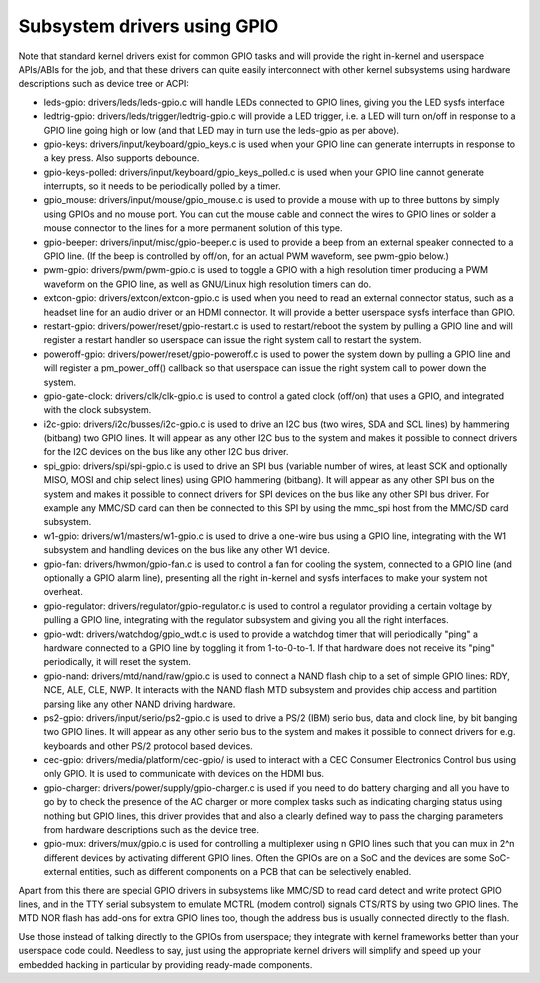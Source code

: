 ============================
Subsystem drivers using GPIO
============================

Note that standard kernel drivers exist for common GPIO tasks and will provide
the right in-kernel and userspace APIs/ABIs for the job, and that these
drivers can quite easily interconnect with other kernel subsystems using
hardware descriptions such as device tree or ACPI:

- leds-gpio: drivers/leds/leds-gpio.c will handle LEDs connected to  GPIO
  lines, giving you the LED sysfs interface

- ledtrig-gpio: drivers/leds/trigger/ledtrig-gpio.c will provide a LED trigger,
  i.e. a LED will turn on/off in response to a GPIO line going high or low
  (and that LED may in turn use the leds-gpio as per above).

- gpio-keys: drivers/input/keyboard/gpio_keys.c is used when your GPIO line
  can generate interrupts in response to a key press. Also supports debounce.

- gpio-keys-polled: drivers/input/keyboard/gpio_keys_polled.c is used when your
  GPIO line cannot generate interrupts, so it needs to be periodically polled
  by a timer.

- gpio_mouse: drivers/input/mouse/gpio_mouse.c is used to provide a mouse with
  up to three buttons by simply using GPIOs and no mouse port. You can cut the
  mouse cable and connect the wires to GPIO lines or solder a mouse connector
  to the lines for a more permanent solution of this type.

- gpio-beeper: drivers/input/misc/gpio-beeper.c is used to provide a beep from
  an external speaker connected to a GPIO line. (If the beep is controlled by
  off/on, for an actual PWM waveform, see pwm-gpio below.)

- pwm-gpio: drivers/pwm/pwm-gpio.c is used to toggle a GPIO with a high
  resolution timer producing a PWM waveform on the GPIO line, as well as
  GNU/Linux high resolution timers can do.

- extcon-gpio: drivers/extcon/extcon-gpio.c is used when you need to read an
  external connector status, such as a headset line for an audio driver or an
  HDMI connector. It will provide a better userspace sysfs interface than GPIO.

- restart-gpio: drivers/power/reset/gpio-restart.c is used to restart/reboot
  the system by pulling a GPIO line and will register a restart handler so
  userspace can issue the right system call to restart the system.

- poweroff-gpio: drivers/power/reset/gpio-poweroff.c is used to power the
  system down by pulling a GPIO line and will register a pm_power_off()
  callback so that userspace can issue the right system call to power down the
  system.

- gpio-gate-clock: drivers/clk/clk-gpio.c is used to control a gated clock
  (off/on) that uses a GPIO, and integrated with the clock subsystem.

- i2c-gpio: drivers/i2c/busses/i2c-gpio.c is used to drive an I2C bus
  (two wires, SDA and SCL lines) by hammering (bitbang) two GPIO lines. It will
  appear as any other I2C bus to the system and makes it possible to connect
  drivers for the I2C devices on the bus like any other I2C bus driver.

- spi_gpio: drivers/spi/spi-gpio.c is used to drive an SPI bus (variable number
  of wires, at least SCK and optionally MISO, MOSI and chip select lines) using
  GPIO hammering (bitbang). It will appear as any other SPI bus on the system
  and makes it possible to connect drivers for SPI devices on the bus like
  any other SPI bus driver. For example any MMC/SD card can then be connected
  to this SPI by using the mmc_spi host from the MMC/SD card subsystem.

- w1-gpio: drivers/w1/masters/w1-gpio.c is used to drive a one-wire bus using
  a GPIO line, integrating with the W1 subsystem and handling devices on
  the bus like any other W1 device.

- gpio-fan: drivers/hwmon/gpio-fan.c is used to control a fan for cooling the
  system, connected to a GPIO line (and optionally a GPIO alarm line),
  presenting all the right in-kernel and sysfs interfaces to make your system
  not overheat.

- gpio-regulator: drivers/regulator/gpio-regulator.c is used to control a
  regulator providing a certain voltage by pulling a GPIO line, integrating
  with the regulator subsystem and giving you all the right interfaces.

- gpio-wdt: drivers/watchdog/gpio_wdt.c is used to provide a watchdog timer
  that will periodically "ping" a hardware connected to a GPIO line by toggling
  it from 1-to-0-to-1. If that hardware does not receive its "ping"
  periodically, it will reset the system.

- gpio-nand: drivers/mtd/nand/raw/gpio.c is used to connect a NAND flash chip
  to a set of simple GPIO lines: RDY, NCE, ALE, CLE, NWP. It interacts with the
  NAND flash MTD subsystem and provides chip access and partition parsing like
  any other NAND driving hardware.

- ps2-gpio: drivers/input/serio/ps2-gpio.c is used to drive a PS/2 (IBM) serio
  bus, data and clock line, by bit banging two GPIO lines. It will appear as
  any other serio bus to the system and makes it possible to connect drivers
  for e.g. keyboards and other PS/2 protocol based devices.

- cec-gpio: drivers/media/platform/cec-gpio/ is used to interact with a CEC
  Consumer Electronics Control bus using only GPIO. It is used to communicate
  with devices on the HDMI bus.

- gpio-charger: drivers/power/supply/gpio-charger.c is used if you need to do
  battery charging and all you have to go by to check the presence of the
  AC charger or more complex tasks such as indicating charging status using
  nothing but GPIO lines, this driver provides that and also a clearly defined
  way to pass the charging parameters from hardware descriptions such as the
  device tree.

- gpio-mux: drivers/mux/gpio.c is used for controlling a multiplexer using
  n GPIO lines such that you can mux in 2^n different devices by activating
  different GPIO lines. Often the GPIOs are on a SoC and the devices are
  some SoC-external entities, such as different components on a PCB that
  can be selectively enabled.

Apart from this there are special GPIO drivers in subsystems like MMC/SD to
read card detect and write protect GPIO lines, and in the TTY serial subsystem
to emulate MCTRL (modem control) signals CTS/RTS by using two GPIO lines. The
MTD NOR flash has add-ons for extra GPIO lines too, though the address bus is
usually connected directly to the flash.

Use those instead of talking directly to the GPIOs from userspace; they
integrate with kernel frameworks better than your userspace code could.
Needless to say, just using the appropriate kernel drivers will simplify and
speed up your embedded hacking in particular by providing ready-made components.
